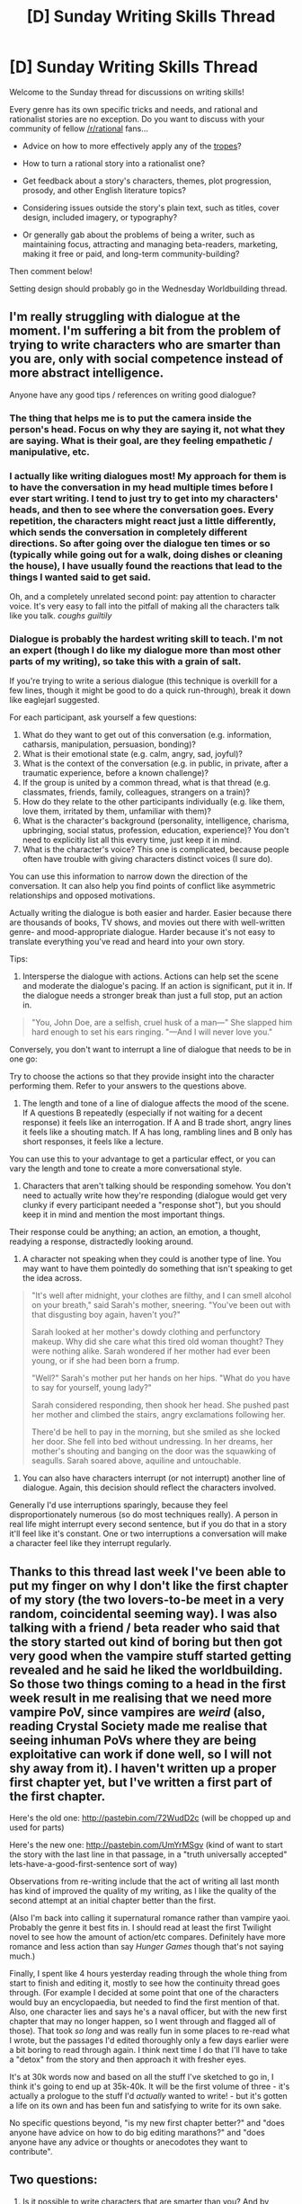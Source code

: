 #+TITLE: [D] Sunday Writing Skills Thread

* [D] Sunday Writing Skills Thread
:PROPERTIES:
:Author: xamueljones
:Score: 8
:DateUnix: 1487502786.0
:DateShort: 2017-Feb-19
:END:
Welcome to the Sunday thread for discussions on writing skills!

Every genre has its own specific tricks and needs, and rational and rationalist stories are no exception. Do you want to discuss with your community of fellow [[/r/rational]] fans...

- Advice on how to more effectively apply any of the [[http://tvtropes.org/pmwiki/pmwiki.php/Main/RationalFic][tropes]]?

- How to turn a rational story into a rationalist one?

- Get feedback about a story's characters, themes, plot progression, prosody, and other English literature topics?

- Considering issues outside the story's plain text, such as titles, cover design, included imagery, or typography?

- Or generally gab about the problems of being a writer, such as maintaining focus, attracting and managing beta-readers, marketing, making it free or paid, and long-term community-building?

Then comment below!

Setting design should probably go in the Wednesday Worldbuilding thread.


** I'm really struggling with dialogue at the moment. I'm suffering a bit from the problem of trying to write characters who are smarter than you are, only with social competence instead of more abstract intelligence.

Anyone have any good tips / references on writing good dialogue?
:PROPERTIES:
:Author: DRMacIver
:Score: 1
:DateUnix: 1487509186.0
:DateShort: 2017-Feb-19
:END:

*** The thing that helps me is to put the camera inside the person's head. Focus on why they are saying it, not what they are saying. What is their goal, are they feeling empathetic / manipulative, etc.
:PROPERTIES:
:Author: eaglejarl
:Score: 1
:DateUnix: 1487519170.0
:DateShort: 2017-Feb-19
:END:


*** I actually like writing dialogues most! My approach for them is to have the conversation in my head multiple times before I ever start writing. I tend to just try to get into my characters' heads, and then to see where the conversation goes. Every repetition, the characters might react just a little differently, which sends the conversation in completely different directions. So after going over the dialogue ten times or so (typically while going out for a walk, doing dishes or cleaning the house), I have usually found the reactions that lead to the things I wanted said to get said.

Oh, and a completely unrelated second point: pay attention to character voice. It's very easy to fall into the pitfall of making all the characters talk like you talk. /coughs guiltily/
:PROPERTIES:
:Author: heiligeEzel
:Score: 1
:DateUnix: 1487542707.0
:DateShort: 2017-Feb-20
:END:


*** Dialogue is probably the hardest writing skill to teach. I'm not an expert (though I do like my dialogue more than most other parts of my writing), so take this with a grain of salt.

If you're trying to write a serious dialogue (this technique is overkill for a few lines, though it might be good to do a quick run-through), break it down like eaglejarl suggested.

For each participant, ask yourself a few questions:

1. What do they want to get out of this conversation (e.g. information, catharsis, manipulation, persuasion, bonding)?
2. What is their emotional state (e.g. calm, angry, sad, joyful)?
3. What is the context of the conversation (e.g. in public, in private, after a traumatic experience, before a known challenge)?
4. If the group is united by a common thread, what is that thread (e.g. classmates, friends, family, colleagues, strangers on a train)?
5. How do they relate to the other participants individually (e.g. like them, love them, irritated by them, unfamiliar with them)?
6. What is the character's background (personality, intelligence, charisma, upbringing, social status, profession, education, experience)? You don't need to explicitly list all this every time, just keep it in mind.
7. What is the character's voice? This one is complicated, because people often have trouble with giving characters distinct voices (I sure do).

You can use this information to narrow down the direction of the conversation. It can also help you find points of conflict like asymmetric relationships and opposed motivations.

Actually writing the dialogue is both easier and harder. Easier because there are thousands of books, TV shows, and movies out there with well-written genre- and mood-appropriate dialogue. Harder because it's not easy to translate everything you've read and heard into your own story.

Tips:

1. Intersperse the dialogue with actions. Actions can help set the scene and moderate the dialogue's pacing. If an action is significant, put it in. If the dialogue needs a stronger break than just a full stop, put an action in.

#+begin_quote
  "You, John Doe, are a selfish, cruel husk of a man---" She slapped him hard enough to set his ears ringing. "---And I will never love you."
#+end_quote

Conversely, you don't want to interrupt a line of dialogue that needs to be in one go:

#+begin_quote
#+end_quote

Try to choose the actions so that they provide insight into the character performing them. Refer to your answers to the questions above.

2. The length and tone of a line of dialogue affects the mood of the scene. If A questions B repeatedly (especially if not waiting for a decent response) it feels like an interrogation. If A and B trade short, angry lines it feels like a shouting match. If A has long, rambling lines and B only has short responses, it feels like a lecture.

You can use this to your advantage to get a particular effect, or you can vary the length and tone to create a more conversational style.

3. Characters that aren't talking should be responding somehow. You don't need to actually write how they're responding (dialogue would get very clunky if every participant needed a "response shot"), but you should keep it in mind and mention the most important things.

Their response could be anything; an action, an emotion, a thought, readying a response, distractedly looking around.

4. A character not speaking when they could is another type of line. You may want to have them pointedly do something that isn't speaking to get the idea across.

#+begin_quote
  "It's well after midnight, your clothes are filthy, and I can smell alcohol on your breath," said Sarah's mother, sneering. "You've been out with that disgusting boy again, haven't you?"

  Sarah looked at her mother's dowdy clothing and perfunctory makeup. Why did she care what this tired old woman thought? They were nothing alike. Sarah wondered if her mother had ever been young, or if she had been born a frump.

  "Well?" Sarah's mother put her hands on her hips. "What do you have to say for yourself, young lady?"

  Sarah considered responding, then shook her head. She pushed past her mother and climbed the stairs, angry exclamations following her.

  There'd be hell to pay in the morning, but she smiled as she locked her door. She fell into bed without undressing. In her dreams, her mother's shouting and banging on the door was the squawking of seagulls. Sarah soared above, aquiline and untouchable.
#+end_quote

5. You can also have characters interrupt (or not interrupt) another line of dialogue. Again, this decision should reflect the characters involved.

Generally I'd use interruptions sparingly, because they feel disproportionately numerous (so do most techniques really). A person in real life might interrupt every second sentence, but if you do that in a story it'll feel like it's constant. One or two interruptions a conversation will make a character feel like they interrupt regularly.
:PROPERTIES:
:Author: ZeroNihilist
:Score: 1
:DateUnix: 1487574440.0
:DateShort: 2017-Feb-20
:END:


** Thanks to this thread last week I've been able to put my finger on why I don't like the first chapter of my story (the two lovers-to-be meet in a very random, coincidental seeming way). I was also talking with a friend / beta reader who said that the story started out kind of boring but then got very good when the vampire stuff started getting revealed and he said he liked the worldbuilding. So those two things coming to a head in the first week result in me realising that we need more vampire PoV, since vampires are /weird/ (also, reading Crystal Society made me realise that seeing inhuman PoVs where they are being exploitative can work if done well, so I will not shy away from it). I haven't written up a proper first chapter yet, but I've written a first part of the first chapter.

Here's the old one: [[http://pastebin.com/72WudD2c]] (will be chopped up and used for parts)

Here's the new one: [[http://pastebin.com/UmYrMSgv]] (kind of want to start the story with the last line in that passage, in a "truth universally accepted" lets-have-a-good-first-sentence sort of way)

Observations from re-writing include that the act of writing all last month has kind of improved the quality of my writing, as I like the quality of the second attempt at an initial chapter better than the first.

(Also I'm back into calling it supernatural romance rather than vampire yaoi. Probably the genre it best fits in. I should read at least the first Twilight novel to see how the amount of action/etc compares. Definitely have more romance and less action than say /Hunger Games/ though that's not saying much.)

Finally, I spent like 4 hours yesterday reading through the whole thing from start to finish and editing it, mostly to see how the continuity thread goes through. (For example I decided at some point that one of the characters would buy an encyclopaedia, but needed to find the first mention of that. Also, one character lies and says he's a naval officer, but with the new first chapter that may no longer happen, so I went through and flagged all of those). That took /so long/ and was really fun in some places to re-read what I wrote, but the passages I'd edited thoroughly only a few days earlier were a bit boring to read through again. I think next time I do that I'll have to take a "detox" from the story and then approach it with fresher eyes.

It's at 30k words now and based on all the stuff I've sketched to go in, I think it's going to end up at 35k-40k. It will be the first volume of three - it's actually a prologue to the stuff I'd /actually/ wanted to write! - but it's gotten a life on its own and has been fun and satisfying to write for its own sake.

No specific questions beyond, "is my new first chapter better?" and "does anyone have advice on how to do big editing marathons?" and "does anyone have any advice or thoughts or anecodotes they want to contribute".
:PROPERTIES:
:Author: MagicWeasel
:Score: 1
:DateUnix: 1487553864.0
:DateShort: 2017-Feb-20
:END:


** Two questions:

1. Is it possible to write characters that are smarter than you? And by smarter I mean in a qualitative sense, not just that they can think the same thoughts as you at a much faster rate.

2. How would you demonstrate a character becoming noticeably smarter?

I've had two conundrums lately. One is trying to write the motives and thoughts for a human-friendly AGI. The other is that I'm interested in LITRPG, and many of them have an 'intelligence' stat, but it seems underpowered. It rarely ever translates to IQ, and if it does it seems to stop having benefits above the author's IQ.
:PROPERTIES:
:Author: cjet79
:Score: 1
:DateUnix: 1487690939.0
:DateShort: 2017-Feb-21
:END:
